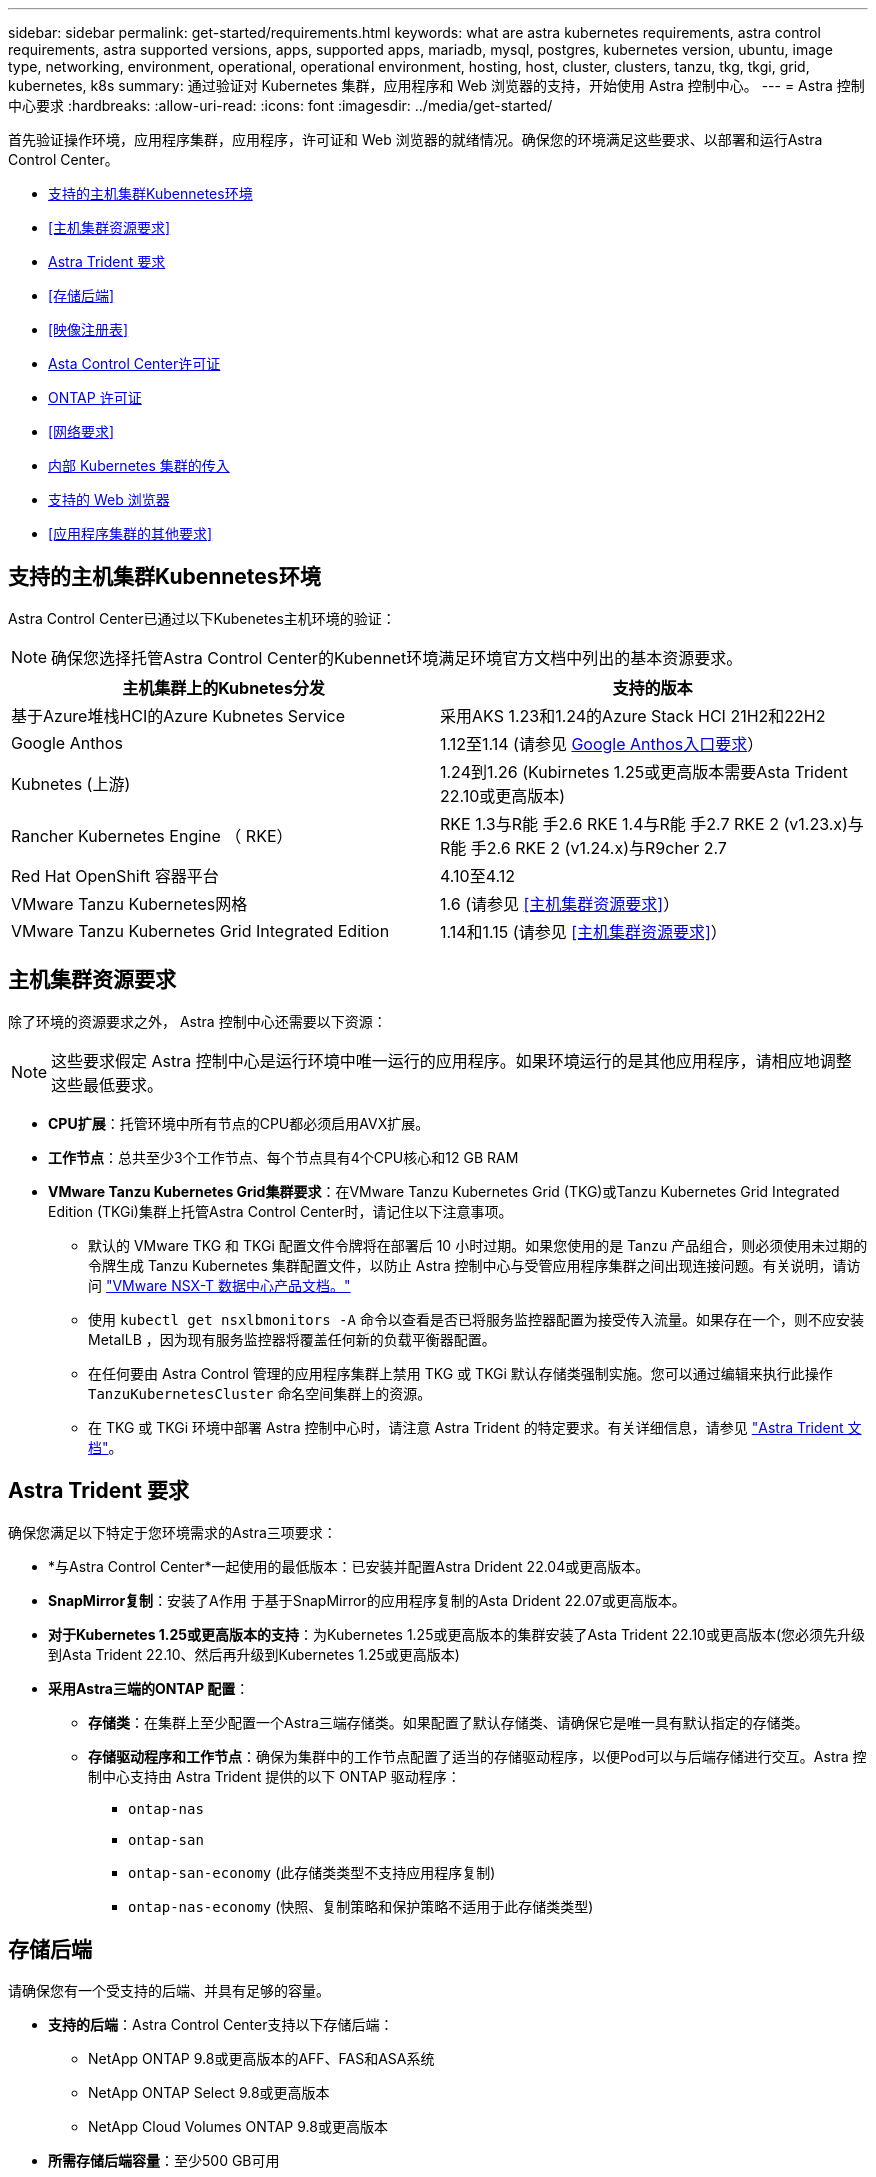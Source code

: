 ---
sidebar: sidebar 
permalink: get-started/requirements.html 
keywords: what are astra kubernetes requirements, astra control requirements, astra supported versions, apps, supported apps, mariadb, mysql, postgres, kubernetes version, ubuntu, image type, networking, environment, operational, operational environment, hosting, host, cluster, clusters, tanzu, tkg, tkgi, grid, kubernetes, k8s 
summary: 通过验证对 Kubernetes 集群，应用程序和 Web 浏览器的支持，开始使用 Astra 控制中心。 
---
= Astra 控制中心要求
:hardbreaks:
:allow-uri-read: 
:icons: font
:imagesdir: ../media/get-started/


[role="lead"]
首先验证操作环境，应用程序集群，应用程序，许可证和 Web 浏览器的就绪情况。确保您的环境满足这些要求、以部署和运行Astra Control Center。

* <<支持的主机集群Kubennetes环境>>
* <<主机集群资源要求>>
* <<Astra Trident 要求>>
* <<存储后端>>
* <<映像注册表>>
* <<Asta Control Center许可证>>
* <<ONTAP 许可证>>
* <<网络要求>>
* <<内部 Kubernetes 集群的传入>>
* <<支持的 Web 浏览器>>
* <<应用程序集群的其他要求>>




== 支持的主机集群Kubennetes环境

Astra Control Center已通过以下Kubenetes主机环境的验证：


NOTE: 确保您选择托管Astra Control Center的Kubennet环境满足环境官方文档中列出的基本资源要求。

|===
| 主机集群上的Kubnetes分发 | 支持的版本 


| 基于Azure堆栈HCI的Azure Kubnetes Service | 采用AKS 1.23和1.24的Azure Stack HCI 21H2和22H2 


| Google Anthos | 1.12至1.14 (请参见 <<Google Anthos入口要求>>） 


| Kubnetes (上游) | 1.24到1.26 (Kubirnetes 1.25或更高版本需要Asta Trident 22.10或更高版本) 


| Rancher Kubernetes Engine （ RKE） | RKE 1.3与R能 手2.6
RKE 1.4与R能 手2.7
RKE 2 (v1.23.x)与R能 手2.6
RKE 2 (v1.24.x)与R9cher 2.7 


| Red Hat OpenShift 容器平台 | 4.10至4.12 


| VMware Tanzu Kubernetes网格 | 1.6 (请参见 <<主机集群资源要求>>） 


| VMware Tanzu Kubernetes Grid Integrated Edition | 1.14和1.15 (请参见 <<主机集群资源要求>>） 
|===


== 主机集群资源要求

除了环境的资源要求之外， Astra 控制中心还需要以下资源：


NOTE: 这些要求假定 Astra 控制中心是运行环境中唯一运行的应用程序。如果环境运行的是其他应用程序，请相应地调整这些最低要求。

* *CPU扩展*：托管环境中所有节点的CPU都必须启用AVX扩展。
* *工作节点*：总共至少3个工作节点、每个节点具有4个CPU核心和12 GB RAM
* *VMware Tanzu Kubernetes Grid集群要求*：在VMware Tanzu Kubernetes Grid (TKG)或Tanzu Kubernetes Grid Integrated Edition (TKGi)集群上托管Astra Control Center时，请记住以下注意事项。
+
** 默认的 VMware TKG 和 TKGi 配置文件令牌将在部署后 10 小时过期。如果您使用的是 Tanzu 产品组合，则必须使用未过期的令牌生成 Tanzu Kubernetes 集群配置文件，以防止 Astra 控制中心与受管应用程序集群之间出现连接问题。有关说明，请访问 https://docs.vmware.com/en/VMware-NSX-T-Data-Center/3.2/nsx-application-platform/GUID-52A52C0B-9575-43B6-ADE2-E8640E22C29F.html["VMware NSX-T 数据中心产品文档。"^]
** 使用 `kubectl get nsxlbmonitors -A` 命令以查看是否已将服务监控器配置为接受传入流量。如果存在一个，则不应安装 MetalLB ，因为现有服务监控器将覆盖任何新的负载平衡器配置。
** 在任何要由 Astra Control 管理的应用程序集群上禁用 TKG 或 TKGi 默认存储类强制实施。您可以通过编辑来执行此操作 `TanzuKubernetesCluster` 命名空间集群上的资源。
** 在 TKG 或 TKGi 环境中部署 Astra 控制中心时，请注意 Astra Trident 的特定要求。有关详细信息，请参见 https://docs.netapp.com/us-en/trident/trident-get-started/kubernetes-deploy.html#other-known-configuration-options["Astra Trident 文档"^]。






== Astra Trident 要求

确保您满足以下特定于您环境需求的Astra三项要求：

* *与Astra Control Center*一起使用的最低版本：已安装并配置Astra Drident 22.04或更高版本。
* *SnapMirror复制*：安装了A作用 于基于SnapMirror的应用程序复制的Asta Drident 22.07或更高版本。
* *对于Kubernetes 1.25或更高版本的支持*：为Kubernetes 1.25或更高版本的集群安装了Asta Trident 22.10或更高版本(您必须先升级到Asta Trident 22.10、然后再升级到Kubernetes 1.25或更高版本)
* *采用Astra三端的ONTAP 配置*：
+
** *存储类*：在集群上至少配置一个Astra三端存储类。如果配置了默认存储类、请确保它是唯一具有默认指定的存储类。
** *存储驱动程序和工作节点*：确保为集群中的工作节点配置了适当的存储驱动程序，以便Pod可以与后端存储进行交互。Astra 控制中心支持由 Astra Trident 提供的以下 ONTAP 驱动程序：
+
*** `ontap-nas`
*** `ontap-san`
*** `ontap-san-economy` (此存储类类型不支持应用程序复制)
*** `ontap-nas-economy` (快照、复制策略和保护策略不适用于此存储类类型)








== 存储后端

请确保您有一个受支持的后端、并具有足够的容量。

* *支持的后端*：Astra Control Center支持以下存储后端：
+
** NetApp ONTAP 9.8或更高版本的AFF、FAS和ASA系统
** NetApp ONTAP Select 9.8或更高版本
** NetApp Cloud Volumes ONTAP 9.8或更高版本


* *所需存储后端容量*：至少500 GB可用




=== ONTAP 许可证

要使用Astra控制中心、请根据您需要完成的任务、验证您是否具有以下ONTAP 许可证：

* FlexClone
* SnapMirror：可选。只有在使用SnapMirror技术复制到远程系统时才需要。请参见 https://docs.netapp.com/us-en/ontap/data-protection/snapmirror-licensing-concept.html["SnapMirror许可证信息"^]。
* S3许可证：可选。只有ONTAP S3存储分段才需要


要检查ONTAP 系统是否具有所需的许可证、请参见 https://docs.netapp.com/us-en/ontap/system-admin/manage-licenses-concept.html["管理ONTAP 许可证"^]。



== 映像注册表

您必须具有现有的私有Docker映像注册表、可以将Astra Control Center构建映像推送到该注册表中。您需要提供要将映像上传到的映像注册表的 URL 。



== Asta Control Center许可证

Astra Control Center需要Astra Control Center许可证。安装Astra Control Center时、已激活4、800个CPU单元的嵌入式90天评估版许可证。如果您需要更多容量或不同的评估条款、或者要升级到完整许可证、则可以从NetApp获得不同的评估许可证或完整许可证。您需要一个许可证来保护应用程序和数据。

您可以通过注册获取免费试用版来试用Astra Control Center。您可以通过注册进行注册 link:https://bluexp.netapp.com/astra-register["此处"^]。

要设置许可证、请参见 link:setup_overview.html["使用 90 天评估许可证"^]。

要了解有关许可证工作原理的详细信息、请参见 link:../concepts/licensing.html["许可"^]。



== 网络要求

配置操作环境以确保Astra Control Center可以正确通信。需要以下网络配置：

* *FQDN地址*:您必须拥有Astra Control Center的FQDN地址。
* *访问互联网*：您应确定是否可以从外部访问互联网。否则，某些功能可能会受到限制，例如从 NetApp Cloud Insights 接收监控和指标数据或向发送支持包 https://mysupport.netapp.com/site/["NetApp 支持站点"^]。
* *端口访问*：Astra Control Center的运行环境使用以下TCP端口进行通信。您应确保允许这些端口通过任何防火墙，并将防火墙配置为允许来自 Astra 网络的任何 HTTPS 传出流量。某些端口需要在托管 Astra 控制中心的环境与每个受管集群之间进行双向连接（请在适用时注明）。



NOTE: 您可以在双堆栈 Kubernetes 集群中部署 Astra 控制中心，而 Astra 控制中心则可以管理为双堆栈操作配置的应用程序和存储后端。有关双堆栈集群要求的详细信息，请参见 https://kubernetes.io/docs/concepts/services-networking/dual-stack/["Kubernetes 文档"^]。

|===
| 源 | 目标 | Port | 协议 | 目的 


| 客户端PC | Astra 控制中心 | 443 | HTTPS | UI / API 访问 - 确保托管 Astra 控制中心的集群与每个受管集群之间的此端口是双向开放的 


| 指标使用者 | Astra 控制中心工作节点 | 9090 | HTTPS | 指标数据通信—确保每个受管集群都可以访问托管 Astra 控制中心的集群上的此端口 （需要双向通信） 


| Astra 控制中心 | 托管 Cloud Insights 服务 (https://www.netapp.com/cloud-services/cloud-insights/[]） | 443 | HTTPS | Cloud Insights 通信 


| Astra 控制中心 | Amazon S3 存储分段提供商 | 443 | HTTPS | Amazon S3 存储通信 


| Astra 控制中心 | NetApp AutoSupport (https://support.netapp.com[]） | 443 | HTTPS | NetApp AutoSupport 通信 
|===


== 内部 Kubernetes 集群的传入

您可以选择 Astra 控制中心使用的网络传入类型。默认情况下， Astra 控制中心会将 Astra 控制中心网关（ service/traefik ）部署为集群范围的资源。如果您的环境允许使用服务负载平衡器，则 Astra 控制中心也支持使用服务负载平衡器。如果您希望使用服务负载平衡器、但尚未配置此平衡器、则可以使用MetalLB负载平衡器自动为该服务分配外部IP地址。在内部 DNS 服务器配置中，您应将为 Astra 控制中心选择的 DNS 名称指向负载平衡的 IP 地址。


NOTE: 负载平衡器应使用与Astra控制中心工作节点IP地址位于同一子网中的IP地址。

有关详细信息，请参见 link:../get-started/install_acc.html#set-up-ingress-for-load-balancing["设置传入以进行负载平衡"^]。



=== Google Anthos入口要求

如果在Google Anthos集群上托管Astra Control Center、请注意、默认情况下、Google Anthos包括MetalLB负载平衡器和Istio入口服务、您只需在安装期间使用Astra Control Center的通用入口功能即可。请参见 link:install_acc.html#configure-astra-control-center["配置 Astra 控制中心"^] 了解详细信息。



== 支持的 Web 浏览器

Astra 控制中心支持最新版本的 Firefox ， Safari 和 Chrome ，最小分辨率为 1280 x 720 。



== 应用程序集群的其他要求

如果您计划使用以下Astra控制中心功能、请记住这些要求：

* *应用程序集群要求*： link:../get-started/setup_overview.html#prepare-your-environment-for-cluster-management-using-astra-control["集群管理要求"^]
+
** *受管应用程序要求*： link:../use/manage-apps.html#application-management-requirements["应用程序管理要求"^]
** *应用程序复制的其他要求*： link:../use/replicate_snapmirror.html#replication-prerequisites["复制前提条件"^]






== 下一步行动

查看 link:quick-start.html["快速入门"^] 概述。
